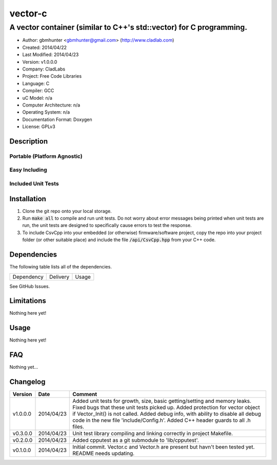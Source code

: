 ==================================================================
vector-c
==================================================================

--------------------------------------------------------------------
A vector container (similar to C++'s std::vector) for C programming.
--------------------------------------------------------------------

.. image:: https://api.travis-ci.org/gbmhunter/vector-c.png?branch=master   
	:target: https://travis-ci.org/gbmhunter/vector-c

- Author: gbmhunter <gbmhunter@gmail.com> (http://www.cladlab.com)
- Created: 2014/04/22
- Last Modified: 2014/04/23
- Version: v1.0.0.0
- Company: CladLabs
- Project: Free Code Libraries
- Language: C
- Compiler: GCC	
- uC Model: n/a
- Computer Architecture: n/a
- Operating System: n/a
- Documentation Format: Doxygen
- License: GPLv3

.. role:: bash(code)
	:language: bash

Description
===========






Portable (Platform Agnostic)
----------------------------




Easy Including
--------------






Included Unit Tests
-------------------




Installation
============

1. Clone the git repo onto your local storage.

2. Run :code:`make all` to compile and run unit tests. Do not worry about error messages being printed when unit tests are run, the unit tests are designed to specifically cause errors to test the response.

3. To include CsvCpp into your embedded (or otherwise) firmware/software project, copy the repo into your project folder (or other suitable place) and include the file :code:`/api/CsvCpp.hpp` from your C++ code.


Dependencies
============

The following table lists all of the dependencies.

====================== ==================== ======================================================================
Dependency             Delivery             Usage
====================== ==================== ======================================================================

====================== ==================== ======================================================================


Issues
======

See GitHub Issues.

Limitations
===========

Nothing here yet!

Usage
=====

Nothing here yet!
	
	
FAQ
===

Nothing yet...

Changelog
=========

========= ========== ===================================================================================================
Version    Date       Comment
========= ========== ===================================================================================================
v1.0.0.0  2014/04/23 Added unit tests for growth, size, basic getting/setting and memory leaks. Fixed bugs that these unit tests picked up. Added protection for vector object if Vector_Init() is not called. Added debug info, with ability to disable all debug code in the new file 'include/Config.h'. Added C++ header guards to all .h files.
v0.3.0.0  2014/04/23 Unit test library compiling and linking correctly in project Makefile.
v0.2.0.0  2014/04/23 Added cpputest as a git submodule to 'lib/cpputest'.
v0.1.0.0  2014/04/23 Initial commit. Vector.c and Vector.h are present but havn't been tested yet. README needs updating.
========= ========== ===================================================================================================